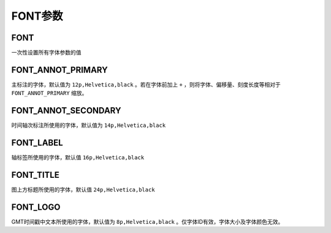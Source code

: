 FONT参数
========

FONT
----

一次性设置所有字体参数的值

.. _FONT_ANNOT_PRIMARY:

FONT_ANNOT_PRIMARY
------------------

主标注的字体，默认值为 ``12p,Helvetica,black`` 。若在字体前加上 ``+`` ，则将字体、偏移量、刻度长度等相对于 ``FONT_ANNOT_PRIMARY`` 缩放。

FONT_ANNOT_SECONDARY
--------------------

时间轴次标注所使用的字体，默认值为 ``14p,Helvetica,black``

.. _FONT_LABEL:

FONT_LABEL
----------

轴标签所使用的字体，默认值 ``16p,Helvetica,black``

.. _FONT_TITLE:

FONT_TITLE
----------

图上方标题所使用的字体，默认值 ``24p,Helvetica,black``

.. _FONT_LOGO:

FONT_LOGO
---------

GMT时间戳中文本所使用的字体，默认值为 ``8p,Helvetica,black`` 。仅字体ID有效，字体大小及字体颜色无效。

.. TODO BUG？从源码中看似乎是故意为之。
